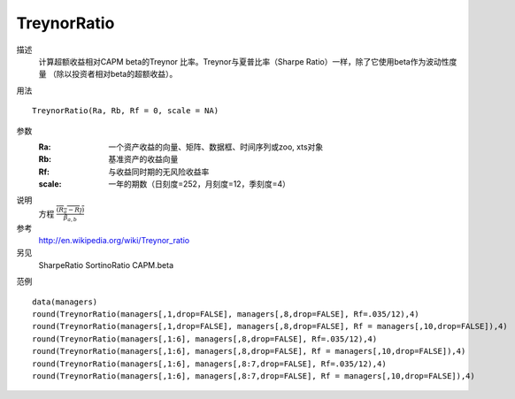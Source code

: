 TreynorRatio
============
描述
    计算超额收益相对CAPM beta的Treynor 比率。Treynor与夏普比率（Sharpe Ratio）一样，除了它使用beta作为波动性度量
    （除以投资者相对beta的超额收益）。

用法
::

    TreynorRatio(Ra, Rb, Rf = 0, scale = NA)

参数
    :Ra: 一个资产收益的向量、矩阵、数据框、时间序列或zoo, xts对象
    :Rb: 基准资产的收益向量
    :Rf: 与收益同时期的无风险收益率
    :scale: 一年的期数（日刻度=252，月刻度=12，季刻度=4）

说明
    方程 :math:`\frac{\overline{(R_a-R_f)}}{\beta_{a,b}}`

参考
    http://en.wikipedia.org/wiki/Treynor_ratio

另见
    SharpeRatio SortinoRatio CAPM.beta

范例
::

    data(managers)
    round(TreynorRatio(managers[,1,drop=FALSE], managers[,8,drop=FALSE], Rf=.035/12),4)
    round(TreynorRatio(managers[,1,drop=FALSE], managers[,8,drop=FALSE], Rf = managers[,10,drop=FALSE]),4)
    round(TreynorRatio(managers[,1:6], managers[,8,drop=FALSE], Rf=.035/12),4)
    round(TreynorRatio(managers[,1:6], managers[,8,drop=FALSE], Rf = managers[,10,drop=FALSE]),4)
    round(TreynorRatio(managers[,1:6], managers[,8:7,drop=FALSE], Rf=.035/12),4)
    round(TreynorRatio(managers[,1:6], managers[,8:7,drop=FALSE], Rf = managers[,10,drop=FALSE]),4)

